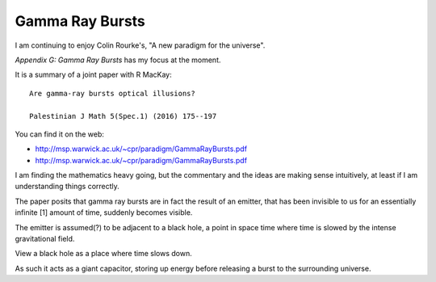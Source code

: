 ==================
 Gamma Ray Bursts
==================

I am continuing to enjoy Colin Rourke's, "A new paradigm for the
universe".

*Appendix G: Gamma Ray Bursts* has my focus at the moment.

It is a summary of a joint paper with R MacKay::

  Are gamma-ray bursts optical illusions?

  Palestinian J Math 5(Spec.1) (2016) 175--197

You can find it on the web:

* http://msp.warwick.ac.uk/~cpr/paradigm/GammaRayBursts.pdf

* http://msp.warwick.ac.uk/~cpr/paradigm/GammaRayBursts.pdf

I am finding the mathematics heavy going, but the commentary and the
ideas are making sense intuitively, at least if I am understanding
things correctly.

The paper posits that gamma ray bursts are in fact the result of an
emitter, that has been invisible to us for an essentially infinite [1]
amount of time, suddenly becomes visible.

The emitter is assumed(?) to be adjacent to a black hole, a point in
space time where time is slowed by the intense gravitational field.

View a black hole as a place where time slows down.

As such it acts as a giant capacitor, storing up energy before
releasing a burst to the surrounding universe.

